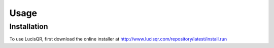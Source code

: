 Usage
=====

.. _installation:

Installation
------------

To use LucisQR, first download the online installer at `<http://www.lucisqr.com/repository/latest/install.run>`_
